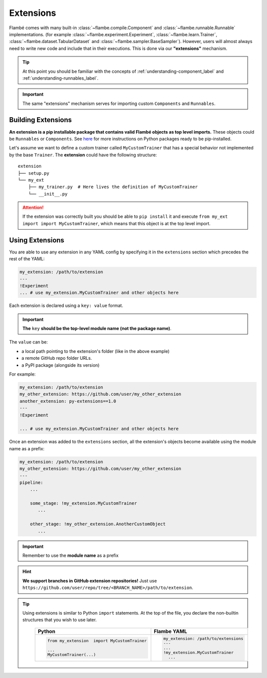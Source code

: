 .. _understanding-extensions_label:

==========
Extensions
==========

Flambé comes with many built-in :class:`~flambe.compile.Component` and :class:`~flambe.runnable.Runnable` implementations.
(for example :class:`~flambe.experiment.Experiment`, :class:`~flambe.learn.Trainer`,
:class:`~flambe.dataset.TabularDataset` and :class:`~flambe.sampler.BaseSampler`). However, users
will almost always need to write new code and include that in their executions.
This is done via our **"extensions"** mechanism.

.. tip::
  At this point you should be familiar with the concepts of :ref:`understanding-component_label`
  and :ref:`understanding-runnables_label`.
    

.. important::
    The same "extensions" mechanism serves for importing custom ``Components`` and ``Runnables``.


.. _understanding-extensions-building_label:

Building Extensions
--------------------

**An extension is a pip installable package that contains valid Flambé objects as
top level imports.** These objects could be ``Runnables`` or ``Components``.
See `here <https://packaging.python.org/tutorials/packaging-projects/>`_
for more instructions on Python packages ready to be pip-installed.

Let's assume we want to define a custom trainer called ``MyCustomTrainer`` that
has a special behavior not implemented by the base ``Trainer``. The **extension** could have the following structure:

::

    extension
    ├── setup.py
    └── my_ext
        ├── my_trainer.py  # Here lives the definition of MyCustomTrainer
        └── __init__.py


.. code-block:: python
    :caption: extension/setup.py
    :linenos:

    from setuptools import setup, find_packages

    setup(
        name='my_extension-pkg-name',
        version='1.0.0',
        packages=find_packages(),  # This will install my_ext package
        install_requires=['extra_dependency==1.2.3'],
    )

.. code-block:: python
    :caption: extension/my_ext/__init__.py
    :linenos:

    from my_ext.my_trainer import MyCustomTrainer

    __all__ = ['MyCustomTrainer']


.. code-block:: python
    :caption: extension/my_ext/my_trainer.py
    :linenos:

    from flambe.learn import Trainer

    class MyCustomTrainer(Trainer):

        ...

        def run(self):
              # Do something special here

.. attention::
  If the extension was correctly built you should be able to ``pip install`` it and execute
  ``from my_ext import import MyCustomTrainer``, which means that this object is at the top level import.

.. _understanding-extensions-usage_label:

Using Extensions
-----------------

You are able to use any extension in any YAML config by specifying it in the
``extensions`` section which precedes the rest of the YAML:

.. code-block:: YAML

    my_extension: /path/to/extension
    ---
    !Experiment
    ... # use my_extension.MyCustomTrainer and other objects here

Each extension is declared using a ``key: value`` format.

.. important::
    **The** ``key`` **should be the top-level module name (not the package name)**.

The ``value`` can be:

* a local path pointing to the extension's folder (like in the above example)
* a remote GitHub repo folder URLs.
* a PyPI package (alongside its version)

For example:

.. code-block:: YAML

    my_extension: /path/to/extension
    my_other_extension: https://github.com/user/my_other_extension
    another_extension: py-extensions==1.0
    ---
    !Experiment

    ... # use my_extension.MyCustomTrainer and other objects here

Once an extension was added to the ``extensions`` section, all the extension's
objects become available using the module name as a prefix:


.. code-block:: YAML

    my_extension: /path/to/extension
    my_other_extension: https://github.com/user/my_other_extension
    ---
    pipeline:
        ...

        some_stage: !my_extension.MyCustomTrainer
           ...

        other_stage: !my_other_extension.AnotherCustomObject
           ...

.. important::
    Remember to use the **module name** as a prefix

.. hint:: **We support branches in GitHub extension repositories!** Just use ``https://github.com/user/repo/tree/<BRANCH_NAME>/path/to/extension``.

.. tip::
  Using extensions is similar to Python ``import`` statements. At the top of the file, you declare the
  non-builtin structures that you wish to use later.

    +---------------------------------------------+---------------------------------------------+
    | Python                                      | Flambe YAML                                 |
    +=============================================+=============================================+
    | .. code-block:: python                      | .. code-block:: yaml                        |
    |                                             |                                             |
    |   from my_extension  import MyCustomTrainer |   my_extension: /path/to/extensions         |
    |                                             |   ---                                       |
    |   ...                                       |   ...                                       |
    |   MyCustomTrainer(...)                      |   !my_extension.MyCustomTrainer             |
    |                                             |     ...                                     |
    +---------------------------------------------+---------------------------------------------+

